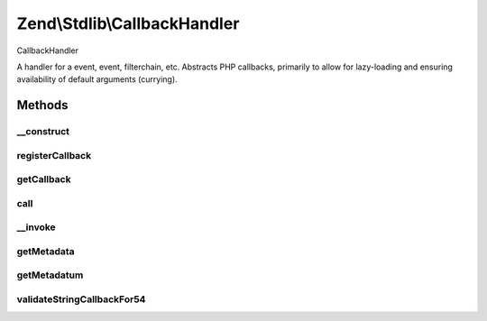 .. Stdlib/CallbackHandler.php generated using docpx on 01/30/13 03:32am


Zend\\Stdlib\\CallbackHandler
=============================

CallbackHandler

A handler for a event, event, filterchain, etc. Abstracts PHP callbacks,
primarily to allow for lazy-loading and ensuring availability of default
arguments (currying).

Methods
+++++++

__construct
-----------

.. function:: __construct()


    Constructor

    :param string|array|object|callable: PHP callback
    :param array: Callback metadata



registerCallback
----------------

.. function:: registerCallback()


    Registers the callback provided in the constructor
    
    If you have pecl/weakref {@see http://pecl.php.net/weakref} installed,
    this method provides additional behavior.
    
    If a callback is a functor, or an array callback composing an object
    instance, this method will pass the object to a WeakRef instance prior
    to registering the callback.

    :param callable: 

    :throws Exception\InvalidCallbackException: 

    :rtype: void 



getCallback
-----------

.. function:: getCallback()


    Retrieve registered callback

    :rtype: callable 



call
----

.. function:: call()


    Invoke handler

    :param array: Arguments to pass to callback

    :rtype: mixed 



__invoke
--------

.. function:: __invoke()


    Invoke as functor

    :rtype: mixed 



getMetadata
-----------

.. function:: getMetadata()


    Get all callback metadata

    :rtype: array 



getMetadatum
------------

.. function:: getMetadatum()


    Retrieve a single metadatum

    :param string: 

    :rtype: mixed 



validateStringCallbackFor54
---------------------------

.. function:: validateStringCallbackFor54()


    Validate a static method call
    
    Validates that a static method call in PHP 5.4 will actually work

    :param string: 

    :rtype: true|array 

    :throws: Exception\InvalidCallbackException if invalid



